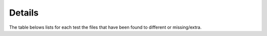 ==========
Details
==========

The table belows lists for each test the files
that have been found to different or missing/extra.

.. report:: TestingReport.FilesWithProblems
   :render: table 

   Detailed list of files that are missing/different/extra.
